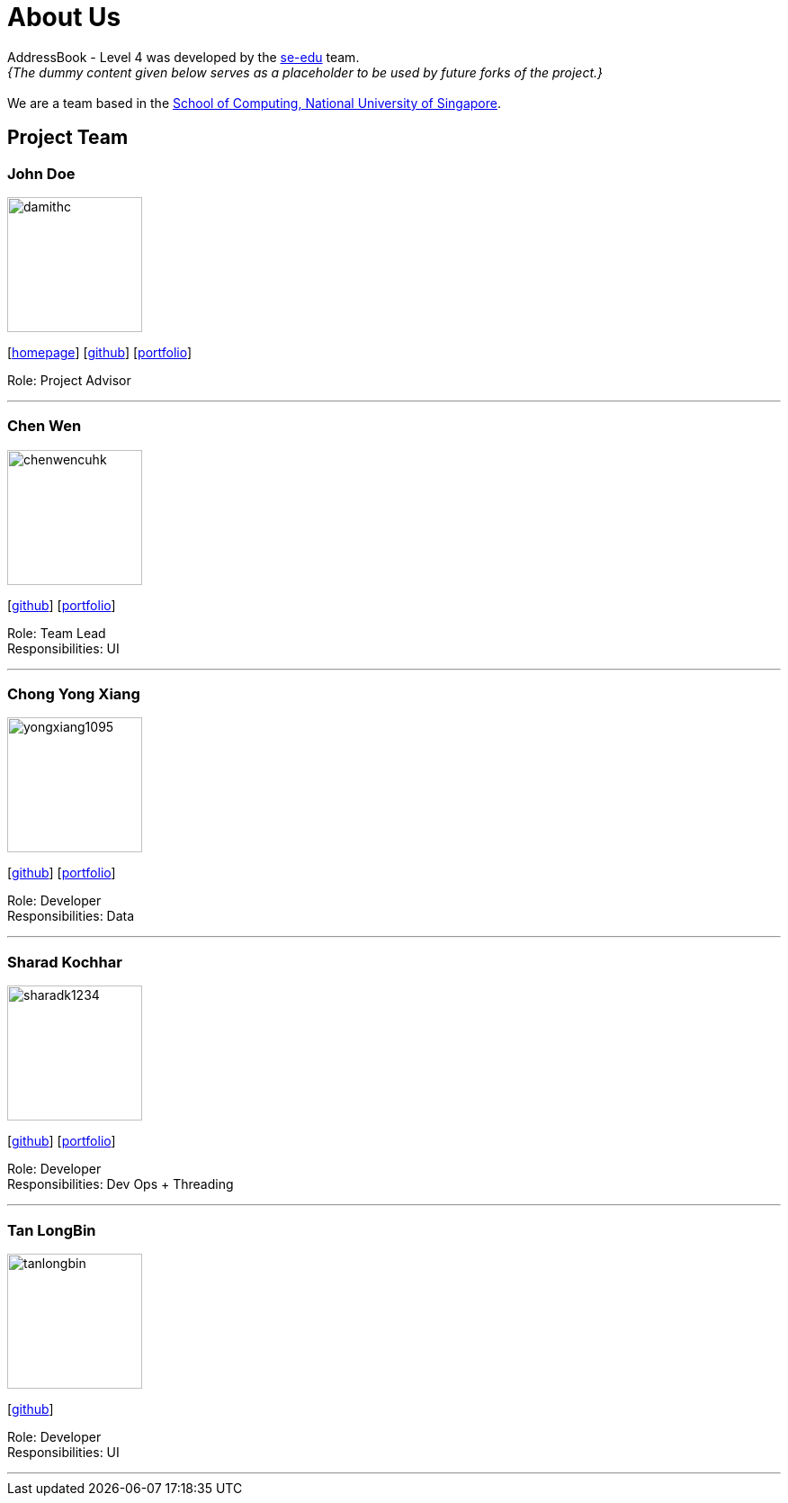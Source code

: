 = About Us
:site-section: AboutUs
:relfileprefix: team/
:imagesDir: images
:stylesDir: stylesheets

AddressBook - Level 4 was developed by the https://se-edu.github.io/docs/Team.html[se-edu] team. +
_{The dummy content given below serves as a placeholder to be used by future forks of the project.}_ +
{empty} +
We are a team based in the http://www.comp.nus.edu.sg[School of Computing, National University of Singapore].

== Project Team

=== John Doe
image::damithc.jpg[width="150", align="left"]
{empty}[http://www.comp.nus.edu.sg/~damithch[homepage]] [https://github.com/damithc[github]] [<<johndoe#, portfolio>>]

Role: Project Advisor

'''

=== Chen Wen
image::chenwencuhk.png[width="150", align="left"]
{empty}[https://github.com/ChenWenCUHK[github]] [<<johndoe#, portfolio>>]

Role: Team Lead +
Responsibilities: UI

'''

=== Chong Yong Xiang
image::yongxiang1095.png[width="150", align="left"]
{empty}[http://github.com/yongxiang1095[github]] [<<johndoe#, portfolio>>]

Role: Developer +
Responsibilities: Data

'''

=== Sharad Kochhar
image::sharadk1234.png[width="150", align="left"]
{empty}[http://github.com/sharadk1234[github]] [<<sharadk1234#, portfolio>>]

Role: Developer +
Responsibilities: Dev Ops + Threading

'''

=== Tan LongBin
image::tanlongbin.png[width="150", align="left"]
{empty}[https://github.com/tanlongbin[github]]

Role: Developer +
Responsibilities: UI

'''
